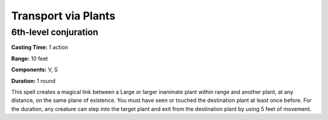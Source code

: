 
Transport via Plants
-------------------------------------------------------------

6th-level conjuration
^^^^^^^^^^^^^^^^^^^^^

**Casting Time:** 1 action

**Range:** 10 feet

**Components:** V, S

**Duration:** 1 round

This spell creates a magical link between a Large or larger inanimate
plant within range and another plant, at any distance, on the same plane
of existence. You must have seen or touched the destination plant at
least once before. For the duration, any creature can step into the
target plant and exit from the destination plant by using 5 feet of
movement.
